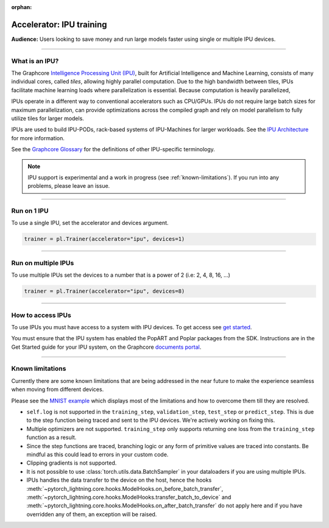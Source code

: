 :orphan:

.. _ipu_basic:

#########################
Accelerator: IPU training
#########################

**Audience:** Users looking to save money and run large models faster using single or multiple IPU devices.

----

***************
What is an IPU?
***************

The Graphcore `Intelligence Processing Unit (IPU) <https://www.graphcore.ai/products/ipu>`__, built for Artificial Intelligence and Machine Learning, consists of many individual cores, called *tiles*, allowing highly parallel computation. Due to the high bandwidth between tiles, IPUs facilitate machine learning loads where parallelization is essential. Because computation is heavily parallelized,

IPUs operate in a different way to conventional accelerators such as CPU/GPUs. IPUs do not require large batch sizes for maximum parallelization, can provide optimizations across the compiled graph and rely on model parallelism to fully utilize tiles for larger models.

IPUs are used to build IPU-PODs, rack-based systems of IPU-Machines for larger workloads. See the `IPU Architecture <https://www.graphcore.ai/products/ipu>`__ for more information.

See the `Graphcore Glossary <https://docs.graphcore.ai/projects/graphcore-glossary/>`__ for the definitions of other IPU-specific terminology.

.. note::
  IPU support is experimental and a work in progress (see :ref:`known-limitations`). If you run into any problems, please leave an issue.

----

************
Run on 1 IPU
************

To use a single IPU, set the accelerator and devices argument.

.. code-block:: python

    trainer = pl.Trainer(accelerator="ipu", devices=1)

----

********************
Run on multiple IPUs
********************

To use multiple IPUs set the devices to a number that is a power of 2 (i.e: 2, 4, 8, 16, ...)

.. code-block:: python

    trainer = pl.Trainer(accelerator="ipu", devices=8)

----

******************
How to access IPUs
******************

To use IPUs you must have access to a system with IPU devices. To get access see `get started <https://www.graphcore.ai/getstarted>`__.

You must ensure that the IPU system has enabled the PopART and Poplar packages from the SDK. Instructions are in the Get Started guide for your IPU system, on the Graphcore `documents portal <https://docs.graphcore.ai/page/getting-started.html>`__.

----

.. _known-limitations:

*****************
Known limitations
*****************

Currently there are some known limitations that are being addressed in the near future to make the experience seamless when moving from different devices.

Please see the `MNIST example <https://github.com/Lightning-AI/lightning/blob/master/examples/pl_ipu/mnist_sample.py>`__ which displays most of the limitations and how to overcome them till they are resolved.

* ``self.log`` is not supported in the ``training_step``, ``validation_step``, ``test_step`` or ``predict_step``. This is due to the step function being traced and sent to the IPU devices. We're actively working on fixing this.
* Multiple optimizers are not supported. ``training_step`` only supports returning one loss from the ``training_step`` function as a result.
* Since the step functions are traced, branching logic or any form of primitive values are traced into constants. Be mindful as this could lead to errors in your custom code.
* Clipping gradients is not supported.
* It is not possible to use :class:`torch.utils.data.BatchSampler` in your dataloaders if you are using multiple IPUs.
* IPUs handles the data transfer to the device on the host, hence the hooks :meth:`~pytorch_lightning.core.hooks.ModelHooks.on_before_batch_transfer`,
  :meth:`~pytorch_lightning.core.hooks.ModelHooks.transfer_batch_to_device` and :meth:`~pytorch_lightning.core.hooks.ModelHooks.on_after_batch_transfer`
  do not apply here and if you have overridden any of them, an exception will be raised.
